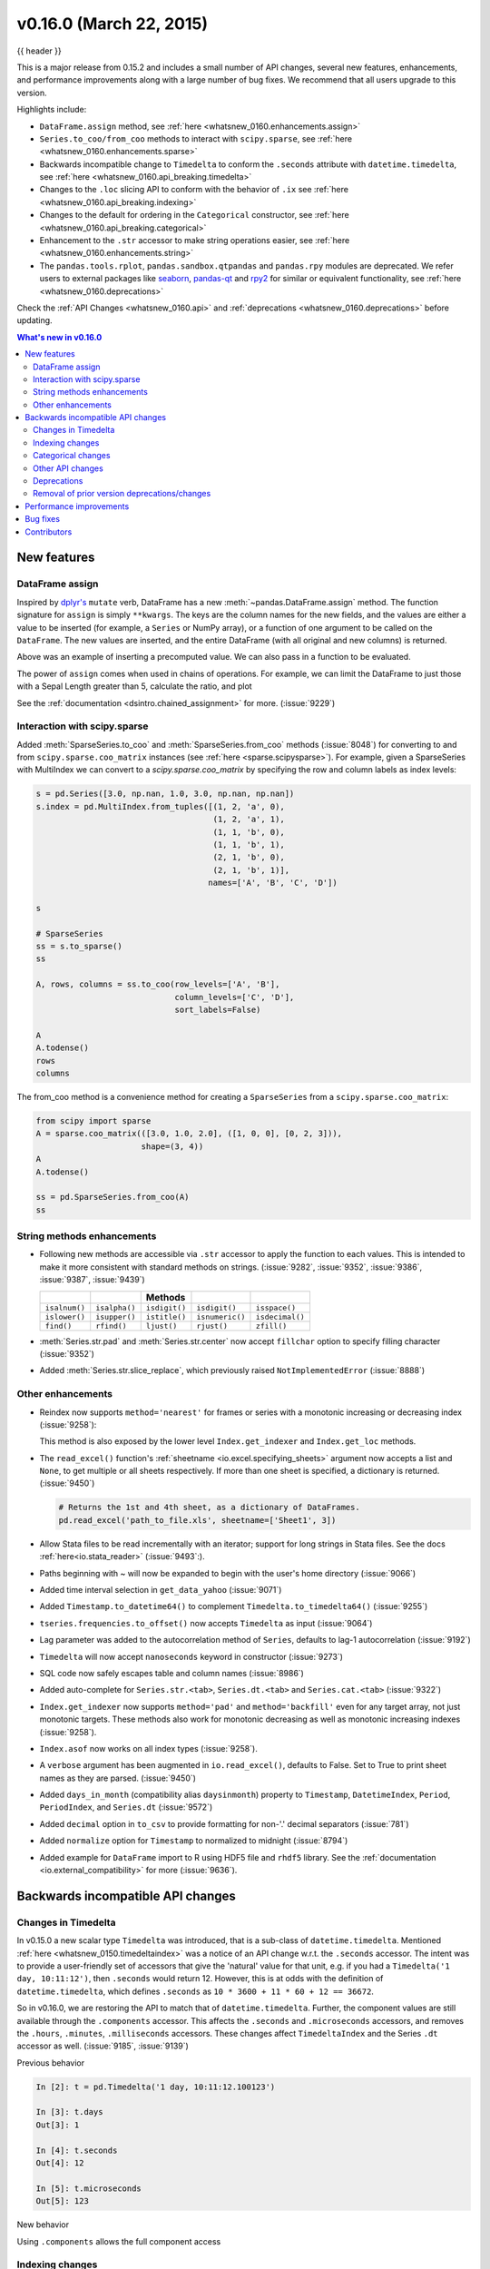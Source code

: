 .. _whatsnew_0160:

v0.16.0 (March 22, 2015)
------------------------

{{ header }}


This is a major release from 0.15.2 and includes a small number of API changes, several new features,
enhancements, and performance improvements along with a large number of bug fixes. We recommend that all
users upgrade to this version.

Highlights include:

- ``DataFrame.assign`` method, see :ref:`here <whatsnew_0160.enhancements.assign>`
- ``Series.to_coo/from_coo`` methods to interact with ``scipy.sparse``, see :ref:`here <whatsnew_0160.enhancements.sparse>`
- Backwards incompatible change to ``Timedelta`` to conform the ``.seconds`` attribute with ``datetime.timedelta``, see :ref:`here <whatsnew_0160.api_breaking.timedelta>`
- Changes to the ``.loc`` slicing API to conform with the behavior of ``.ix`` see :ref:`here <whatsnew_0160.api_breaking.indexing>`
- Changes to the default for ordering in the ``Categorical`` constructor, see :ref:`here <whatsnew_0160.api_breaking.categorical>`
-  Enhancement to the ``.str`` accessor to make string operations easier, see :ref:`here <whatsnew_0160.enhancements.string>`
- The ``pandas.tools.rplot``, ``pandas.sandbox.qtpandas`` and ``pandas.rpy``
  modules are deprecated. We refer users to external packages like
  `seaborn <http://stanford.edu/~mwaskom/software/seaborn/>`_,
  `pandas-qt <https://github.com/datalyze-solutions/pandas-qt>`_ and
  `rpy2 <http://rpy2.bitbucket.org/>`_ for similar or equivalent
  functionality, see :ref:`here <whatsnew_0160.deprecations>`

Check the :ref:`API Changes <whatsnew_0160.api>` and :ref:`deprecations <whatsnew_0160.deprecations>` before updating.

.. contents:: What's new in v0.16.0
    :local:
    :backlinks: none


.. _whatsnew_0160.enhancements:

New features
~~~~~~~~~~~~

.. _whatsnew_0160.enhancements.assign:

DataFrame assign
^^^^^^^^^^^^^^^^

Inspired by `dplyr's
<https://dplyr.tidyverse.org/articles/dplyr.html#mutating-operations>`__ ``mutate`` verb, DataFrame has a new
:meth:`~pandas.DataFrame.assign` method.
The function signature for ``assign`` is simply ``**kwargs``. The keys
are the column names for the new fields, and the values are either a value
to be inserted (for example, a ``Series`` or NumPy array), or a function
of one argument to be called on the ``DataFrame``. The new values are inserted,
and the entire DataFrame (with all original and new columns) is returned.

.. ipython:: python

   iris = pd.read_csv('data/iris.data')
   iris.head()

   iris.assign(sepal_ratio=iris['SepalWidth'] / iris['SepalLength']).head()

Above was an example of inserting a precomputed value. We can also pass in
a function to be evaluated.

.. ipython:: python

    iris.assign(sepal_ratio=lambda x: (x['SepalWidth']
                                       / x['SepalLength'])).head()

The power of ``assign`` comes when used in chains of operations. For example,
we can limit the DataFrame to just those with a Sepal Length greater than 5,
calculate the ratio, and plot

.. ipython:: python

   iris = pd.read_csv('data/iris.data')
   (iris.query('SepalLength > 5')
        .assign(SepalRatio=lambda x: x.SepalWidth / x.SepalLength,
                PetalRatio=lambda x: x.PetalWidth / x.PetalLength)
        .plot(kind='scatter', x='SepalRatio', y='PetalRatio'))

.. image:: ../_static/whatsnew_assign.png
  :scale: 50 %

See the :ref:`documentation <dsintro.chained_assignment>` for more. (:issue:`9229`)


.. _whatsnew_0160.enhancements.sparse:

Interaction with scipy.sparse
^^^^^^^^^^^^^^^^^^^^^^^^^^^^^

Added :meth:`SparseSeries.to_coo` and :meth:`SparseSeries.from_coo` methods (:issue:`8048`) for converting to and from ``scipy.sparse.coo_matrix`` instances (see :ref:`here <sparse.scipysparse>`). For example, given a SparseSeries with MultiIndex we can convert to a `scipy.sparse.coo_matrix` by specifying the row and column labels as index levels:

.. code-block:: python

   s = pd.Series([3.0, np.nan, 1.0, 3.0, np.nan, np.nan])
   s.index = pd.MultiIndex.from_tuples([(1, 2, 'a', 0),
                                        (1, 2, 'a', 1),
                                        (1, 1, 'b', 0),
                                        (1, 1, 'b', 1),
                                        (2, 1, 'b', 0),
                                        (2, 1, 'b', 1)],
                                       names=['A', 'B', 'C', 'D'])

   s

   # SparseSeries
   ss = s.to_sparse()
   ss

   A, rows, columns = ss.to_coo(row_levels=['A', 'B'],
                                column_levels=['C', 'D'],
                                sort_labels=False)

   A
   A.todense()
   rows
   columns

The from_coo method is a convenience method for creating a ``SparseSeries``
from a ``scipy.sparse.coo_matrix``:

.. code-block:: python

   from scipy import sparse
   A = sparse.coo_matrix(([3.0, 1.0, 2.0], ([1, 0, 0], [0, 2, 3])),
                         shape=(3, 4))
   A
   A.todense()

   ss = pd.SparseSeries.from_coo(A)
   ss

.. _whatsnew_0160.enhancements.string:

String methods enhancements
^^^^^^^^^^^^^^^^^^^^^^^^^^^

- Following new methods are accessible via ``.str`` accessor to apply the function to each values. This is intended to make it more consistent with standard methods on strings. (:issue:`9282`, :issue:`9352`, :issue:`9386`, :issue:`9387`, :issue:`9439`)

  =============  =============  =============  ===============    ===============
  ..             ..             Methods        ..                 ..
  =============  =============  =============  ===============    ===============
  ``isalnum()``  ``isalpha()``  ``isdigit()``  ``isdigit()``      ``isspace()``
  ``islower()``  ``isupper()``  ``istitle()``  ``isnumeric()``    ``isdecimal()``
  ``find()``     ``rfind()``    ``ljust()``    ``rjust()``        ``zfill()``
  =============  =============  =============  ===============    ===============

  .. ipython:: python

     s = pd.Series(['abcd', '3456', 'EFGH'])
     s.str.isalpha()
     s.str.find('ab')

- :meth:`Series.str.pad` and :meth:`Series.str.center` now accept ``fillchar`` option to specify filling character (:issue:`9352`)

  .. ipython:: python

     s = pd.Series(['12', '300', '25'])
     s.str.pad(5, fillchar='_')

- Added :meth:`Series.str.slice_replace`, which previously raised ``NotImplementedError`` (:issue:`8888`)

  .. ipython:: python

     s = pd.Series(['ABCD', 'EFGH', 'IJK'])
     s.str.slice_replace(1, 3, 'X')
     # replaced with empty char
     s.str.slice_replace(0, 1)

.. _whatsnew_0160.enhancements.other:

Other enhancements
^^^^^^^^^^^^^^^^^^

- Reindex now supports ``method='nearest'`` for frames or series with a monotonic increasing or decreasing index (:issue:`9258`):

  .. ipython:: python

     df = pd.DataFrame({'x': range(5)})
     df.reindex([0.2, 1.8, 3.5], method='nearest')

  This method is also exposed by the lower level ``Index.get_indexer`` and ``Index.get_loc`` methods.

- The ``read_excel()`` function's :ref:`sheetname <io.excel.specifying_sheets>` argument now accepts a list and ``None``, to get multiple or all sheets respectively.  If more than one sheet is specified, a dictionary is returned. (:issue:`9450`)

  .. code-block:: python

     # Returns the 1st and 4th sheet, as a dictionary of DataFrames.
     pd.read_excel('path_to_file.xls', sheetname=['Sheet1', 3])


- Allow Stata files to be read incrementally with an iterator; support for long strings in Stata files. See the docs :ref:`here<io.stata_reader>` (:issue:`9493`:).
- Paths beginning with ~ will now be expanded to begin with the user's home directory (:issue:`9066`)
- Added time interval selection in ``get_data_yahoo`` (:issue:`9071`)
- Added ``Timestamp.to_datetime64()`` to complement ``Timedelta.to_timedelta64()`` (:issue:`9255`)
- ``tseries.frequencies.to_offset()`` now accepts ``Timedelta`` as input (:issue:`9064`)
- Lag parameter was added to the autocorrelation method of ``Series``, defaults to lag-1 autocorrelation (:issue:`9192`)
- ``Timedelta`` will now accept ``nanoseconds`` keyword in constructor (:issue:`9273`)
- SQL code now safely escapes table and column names (:issue:`8986`)
- Added auto-complete for ``Series.str.<tab>``, ``Series.dt.<tab>`` and ``Series.cat.<tab>`` (:issue:`9322`)
- ``Index.get_indexer`` now supports ``method='pad'`` and ``method='backfill'`` even for any target array, not just monotonic targets. These methods also work for monotonic decreasing as well as monotonic increasing indexes (:issue:`9258`).
- ``Index.asof`` now works on all index types (:issue:`9258`).
- A ``verbose`` argument has been augmented in ``io.read_excel()``, defaults to False. Set to True to print sheet names as they are parsed. (:issue:`9450`)
- Added ``days_in_month`` (compatibility alias ``daysinmonth``) property to ``Timestamp``, ``DatetimeIndex``, ``Period``, ``PeriodIndex``, and ``Series.dt`` (:issue:`9572`)
- Added ``decimal`` option in ``to_csv`` to provide formatting for non-'.' decimal separators (:issue:`781`)
- Added ``normalize`` option for ``Timestamp`` to normalized to midnight (:issue:`8794`)
- Added example for ``DataFrame`` import to R using HDF5 file and ``rhdf5``
  library. See the :ref:`documentation <io.external_compatibility>` for more
  (:issue:`9636`).

.. _whatsnew_0160.api:

Backwards incompatible API changes
~~~~~~~~~~~~~~~~~~~~~~~~~~~~~~~~~~

.. _whatsnew_0160.api_breaking:

.. _whatsnew_0160.api_breaking.timedelta:

Changes in Timedelta
^^^^^^^^^^^^^^^^^^^^

In v0.15.0 a new scalar type ``Timedelta`` was introduced, that is a
sub-class of ``datetime.timedelta``. Mentioned :ref:`here <whatsnew_0150.timedeltaindex>` was a notice of an API change w.r.t. the ``.seconds`` accessor. The intent was to provide a user-friendly set of accessors that give the 'natural' value for that unit, e.g. if you had a ``Timedelta('1 day, 10:11:12')``, then ``.seconds`` would return 12. However, this is at odds with the definition of ``datetime.timedelta``, which defines ``.seconds`` as ``10 * 3600 + 11 * 60 + 12 == 36672``.

So in v0.16.0, we are restoring the API to match that of ``datetime.timedelta``. Further, the component values are still available through the ``.components`` accessor. This affects the ``.seconds`` and ``.microseconds`` accessors, and removes the ``.hours``, ``.minutes``, ``.milliseconds`` accessors. These changes affect ``TimedeltaIndex`` and the Series ``.dt`` accessor as well. (:issue:`9185`, :issue:`9139`)

Previous behavior

.. code-block:: ipython

   In [2]: t = pd.Timedelta('1 day, 10:11:12.100123')

   In [3]: t.days
   Out[3]: 1

   In [4]: t.seconds
   Out[4]: 12

   In [5]: t.microseconds
   Out[5]: 123

New behavior

.. ipython:: python

   t = pd.Timedelta('1 day, 10:11:12.100123')
   t.days
   t.seconds
   t.microseconds

Using ``.components`` allows the full component access

.. ipython:: python

   t.components
   t.components.seconds

.. _whatsnew_0160.api_breaking.indexing:

Indexing changes
^^^^^^^^^^^^^^^^

The behavior of a small sub-set of edge cases for using ``.loc`` have changed (:issue:`8613`). Furthermore we have improved the content of the error messages that are raised:

- Slicing with ``.loc`` where the start and/or stop bound is not found in the index is now allowed; this previously would raise a ``KeyError``. This makes the behavior the same as ``.ix`` in this case. This change is only for slicing, not when indexing with a single label.

  .. ipython:: python

     df = pd.DataFrame(np.random.randn(5, 4),
                       columns=list('ABCD'),
                       index=pd.date_range('20130101', periods=5))
     df
     s = pd.Series(range(5), [-2, -1, 1, 2, 3])
     s

  Previous behavior

  .. code-block:: ipython

     In [4]: df.loc['2013-01-02':'2013-01-10']
     KeyError: 'stop bound [2013-01-10] is not in the [index]'

     In [6]: s.loc[-10:3]
     KeyError: 'start bound [-10] is not the [index]'

  New behavior

  .. ipython:: python

     df.loc['2013-01-02':'2013-01-10']
     s.loc[-10:3]

- Allow slicing with float-like values on an integer index for ``.ix``. Previously this was only enabled for ``.loc``:

  Previous behavior

  .. code-block:: ipython

     In [8]: s.ix[-1.0:2]
     TypeError: the slice start value [-1.0] is not a proper indexer for this index type (Int64Index)

  New behavior

  .. code-block:: python

     In [2]: s.ix[-1.0:2]
     Out[2]:
     -1    1
      1    2
      2    3
     dtype: int64

- Provide a useful exception for indexing with an invalid type for that index when using ``.loc``. For example trying to use ``.loc`` on an index of type ``DatetimeIndex`` or ``PeriodIndex`` or ``TimedeltaIndex``, with an integer (or a float).

  Previous behavior

  .. code-block:: python

     In [4]: df.loc[2:3]
     KeyError: 'start bound [2] is not the [index]'

  New behavior

  .. code-block:: ipython

     In [4]: df.loc[2:3]
     TypeError: Cannot do slice indexing on <class 'pandas.tseries.index.DatetimeIndex'> with <type 'int'> keys


.. _whatsnew_0160.api_breaking.categorical:

Categorical changes
^^^^^^^^^^^^^^^^^^^

In prior versions, ``Categoricals`` that had an unspecified ordering (meaning no ``ordered`` keyword was passed) were defaulted as ``ordered`` Categoricals. Going forward, the ``ordered`` keyword in the ``Categorical`` constructor will default to ``False``. Ordering must now be explicit.

Furthermore, previously you *could* change the ``ordered`` attribute of a Categorical by just setting the attribute, e.g. ``cat.ordered=True``; This is now deprecated and you should use ``cat.as_ordered()`` or ``cat.as_unordered()``. These will by default return a **new** object and not modify the existing object. (:issue:`9347`, :issue:`9190`)

Previous behavior

.. code-block:: ipython

   In [3]: s = pd.Series([0, 1, 2], dtype='category')

   In [4]: s
   Out[4]:
   0    0
   1    1
   2    2
   dtype: category
   Categories (3, int64): [0 < 1 < 2]

   In [5]: s.cat.ordered
   Out[5]: True

   In [6]: s.cat.ordered = False

   In [7]: s
   Out[7]:
   0    0
   1    1
   2    2
   dtype: category
   Categories (3, int64): [0, 1, 2]

New behavior

.. ipython:: python

   s = pd.Series([0, 1, 2], dtype='category')
   s
   s.cat.ordered
   s = s.cat.as_ordered()
   s
   s.cat.ordered

   # you can set in the constructor of the Categorical
   s = pd.Series(pd.Categorical([0, 1, 2], ordered=True))
   s
   s.cat.ordered

For ease of creation of series of categorical data, we have added the ability to pass keywords when calling ``.astype()``. These are passed directly to the constructor.

.. code-block:: python

    In [54]: s = pd.Series(["a", "b", "c", "a"]).astype('category', ordered=True)

    In [55]: s
    Out[55]:
    0    a
    1    b
    2    c
    3    a
    dtype: category
    Categories (3, object): [a < b < c]

    In [56]: s = (pd.Series(["a", "b", "c", "a"])
       ....:        .astype('category', categories=list('abcdef'), ordered=False))

    In [57]: s
    Out[57]:
    0    a
    1    b
    2    c
    3    a
    dtype: category
    Categories (6, object): [a, b, c, d, e, f]


.. _whatsnew_0160.api_breaking.other:

Other API changes
^^^^^^^^^^^^^^^^^

- ``Index.duplicated`` now returns ``np.array(dtype=bool)`` rather than ``Index(dtype=object)`` containing ``bool`` values. (:issue:`8875`)
- ``DataFrame.to_json`` now returns accurate type serialisation for each column for frames of mixed dtype (:issue:`9037`)

  Previously data was coerced to a common dtype before serialisation, which for
  example resulted in integers being serialised to floats:

  .. code-block:: ipython

    In [2]: pd.DataFrame({'i': [1,2], 'f': [3.0, 4.2]}).to_json()
    Out[2]: '{"f":{"0":3.0,"1":4.2},"i":{"0":1.0,"1":2.0}}'

  Now each column is serialised using its correct dtype:

  .. code-block:: ipython

    In [2]:  pd.DataFrame({'i': [1,2], 'f': [3.0, 4.2]}).to_json()
    Out[2]: '{"f":{"0":3.0,"1":4.2},"i":{"0":1,"1":2}}'

- ``DatetimeIndex``, ``PeriodIndex`` and ``TimedeltaIndex.summary`` now output the same format. (:issue:`9116`)
- ``TimedeltaIndex.freqstr`` now output the same string format as ``DatetimeIndex``. (:issue:`9116`)

- Bar and horizontal bar plots no longer add a dashed line along the info axis. The prior style can be achieved with matplotlib's ``axhline`` or ``axvline`` methods (:issue:`9088`).

- ``Series`` accessors ``.dt``, ``.cat`` and ``.str`` now raise ``AttributeError`` instead of ``TypeError`` if the series does not contain the appropriate type of data (:issue:`9617`). This follows Python's built-in exception hierarchy more closely and ensures that tests like ``hasattr(s, 'cat')`` are consistent on both Python 2 and 3.

- ``Series`` now supports bitwise operation for integral types (:issue:`9016`). Previously even if the input dtypes were integral, the output dtype was coerced to ``bool``.

  Previous behavior

  .. code-block:: ipython

     In [2]: pd.Series([0, 1, 2, 3], list('abcd')) | pd.Series([4, 4, 4, 4], list('abcd'))
     Out[2]:
     a    True
     b    True
     c    True
     d    True
     dtype: bool

  New behavior. If the input dtypes are integral, the output dtype is also integral and the output
  values are the result of the bitwise operation.

  .. code-block:: ipython

     In [2]: pd.Series([0, 1, 2, 3], list('abcd')) | pd.Series([4, 4, 4, 4], list('abcd'))
     Out[2]:
     a    4
     b    5
     c    6
     d    7
     dtype: int64


- During division involving a ``Series`` or ``DataFrame``, ``0/0`` and ``0//0`` now give ``np.nan`` instead of ``np.inf``. (:issue:`9144`, :issue:`8445`)

  Previous behavior

  .. code-block:: ipython

        In [2]: p = pd.Series([0, 1])

        In [3]: p / 0
        Out[3]:
        0    inf
        1    inf
        dtype: float64

        In [4]: p // 0
        Out[4]:
        0    inf
        1    inf
        dtype: float64



  New behavior

  .. ipython:: python

     p = pd.Series([0, 1])
     p / 0
     p // 0

- ``Series.values_counts`` and ``Series.describe`` for categorical data will now put ``NaN`` entries at the end. (:issue:`9443`)
- ``Series.describe`` for categorical data will now give counts and frequencies of 0, not ``NaN``, for unused categories (:issue:`9443`)

- Due to a bug fix, looking up a partial string label with ``DatetimeIndex.asof`` now includes values that match the string, even if they are after the start of the partial string label (:issue:`9258`).

  Old behavior:

  .. code-block:: ipython

    In [4]: pd.to_datetime(['2000-01-31', '2000-02-28']).asof('2000-02')
    Out[4]: Timestamp('2000-01-31 00:00:00')

  Fixed behavior:

  .. ipython:: python

    pd.to_datetime(['2000-01-31', '2000-02-28']).asof('2000-02')

  To reproduce the old behavior, simply add more precision to the label (e.g., use ``2000-02-01`` instead of ``2000-02``).


.. _whatsnew_0160.deprecations:

Deprecations
^^^^^^^^^^^^

- The ``rplot`` trellis plotting interface is deprecated and will be removed
  in a future version. We refer to external packages like
  `seaborn <http://stanford.edu/~mwaskom/software/seaborn/>`_ for similar
  but more refined functionality (:issue:`3445`).
  The documentation includes some examples how to convert your existing code
  from ``rplot`` to seaborn `here <http://pandas.pydata.org/pandas-docs/version/0.18.1/visualization.html#trellis-plotting-interface>`__.

- The ``pandas.sandbox.qtpandas`` interface is deprecated and will be removed in a future version.
  We refer users to the external package `pandas-qt <https://github.com/datalyze-solutions/pandas-qt>`_. (:issue:`9615`)

- The ``pandas.rpy`` interface is deprecated and will be removed in a future version.
  Similar functionality can be accessed through the `rpy2 <http://rpy2.bitbucket.org/>`_ project (:issue:`9602`)

- Adding ``DatetimeIndex/PeriodIndex`` to another ``DatetimeIndex/PeriodIndex`` is being deprecated as a set-operation. This will be changed to a ``TypeError`` in a future version. ``.union()`` should be used for the union set operation. (:issue:`9094`)
- Subtracting ``DatetimeIndex/PeriodIndex`` from another ``DatetimeIndex/PeriodIndex`` is being deprecated as a set-operation. This will be changed to an actual numeric subtraction yielding a ``TimeDeltaIndex`` in a future version. ``.difference()`` should be used for the differencing set operation. (:issue:`9094`)


.. _whatsnew_0160.prior_deprecations:

Removal of prior version deprecations/changes
^^^^^^^^^^^^^^^^^^^^^^^^^^^^^^^^^^^^^^^^^^^^^

- ``DataFrame.pivot_table`` and ``crosstab``'s ``rows`` and ``cols`` keyword arguments were removed in favor
  of ``index`` and ``columns`` (:issue:`6581`)
- ``DataFrame.to_excel`` and ``DataFrame.to_csv`` ``cols`` keyword argument was removed in favor of ``columns`` (:issue:`6581`)
- Removed ``convert_dummies`` in favor of ``get_dummies`` (:issue:`6581`)
- Removed ``value_range`` in favor of ``describe`` (:issue:`6581`)

.. _whatsnew_0160.performance:

Performance improvements
~~~~~~~~~~~~~~~~~~~~~~~~

- Fixed a performance regression for ``.loc`` indexing with an array or list-like (:issue:`9126`:).
- ``DataFrame.to_json`` 30x performance improvement for mixed dtype frames. (:issue:`9037`)
- Performance improvements in ``MultiIndex.duplicated`` by working with labels instead of values (:issue:`9125`)
- Improved the speed of ``nunique`` by calling ``unique`` instead of ``value_counts`` (:issue:`9129`, :issue:`7771`)
- Performance improvement of up to 10x in ``DataFrame.count`` and ``DataFrame.dropna`` by taking advantage of homogeneous/heterogeneous dtypes appropriately (:issue:`9136`)
- Performance improvement of up to 20x in ``DataFrame.count`` when using a ``MultiIndex`` and the ``level`` keyword argument  (:issue:`9163`)
- Performance and memory usage improvements in ``merge`` when key space exceeds ``int64`` bounds (:issue:`9151`)
- Performance improvements in multi-key ``groupby`` (:issue:`9429`)
- Performance improvements in ``MultiIndex.sortlevel`` (:issue:`9445`)
- Performance and memory usage improvements in ``DataFrame.duplicated`` (:issue:`9398`)
- Cythonized ``Period`` (:issue:`9440`)
- Decreased memory usage on ``to_hdf`` (:issue:`9648`)

.. _whatsnew_0160.bug_fixes:

Bug fixes
~~~~~~~~~

- Changed ``.to_html`` to remove leading/trailing spaces in table body (:issue:`4987`)
- Fixed issue using ``read_csv`` on s3 with Python 3 (:issue:`9452`)
- Fixed compatibility issue in ``DatetimeIndex`` affecting architectures where ``numpy.int_`` defaults to ``numpy.int32`` (:issue:`8943`)
- Bug in Panel indexing with an object-like (:issue:`9140`)
- Bug in the returned ``Series.dt.components`` index was reset to the default index (:issue:`9247`)
- Bug in ``Categorical.__getitem__/__setitem__`` with listlike input getting incorrect results from indexer coercion (:issue:`9469`)
- Bug in partial setting with a DatetimeIndex (:issue:`9478`)
- Bug in groupby for integer and datetime64 columns when applying an aggregator that caused the value to be
  changed when the number was sufficiently large (:issue:`9311`, :issue:`6620`)
- Fixed bug in ``to_sql`` when mapping a ``Timestamp`` object column (datetime
  column with timezone info) to the appropriate sqlalchemy type (:issue:`9085`).
- Fixed bug in ``to_sql`` ``dtype`` argument not accepting an instantiated
  SQLAlchemy type  (:issue:`9083`).
- Bug in ``.loc`` partial setting with a ``np.datetime64`` (:issue:`9516`)
- Incorrect dtypes inferred on datetimelike looking ``Series`` & on ``.xs`` slices (:issue:`9477`)
- Items in ``Categorical.unique()`` (and ``s.unique()`` if ``s`` is of dtype ``category``) now appear in the order in which they are originally found, not in sorted order (:issue:`9331`). This is now consistent with the behavior for other dtypes in pandas.
- Fixed bug on big endian platforms which produced incorrect results in ``StataReader`` (:issue:`8688`).
- Bug in ``MultiIndex.has_duplicates`` when having many levels causes an indexer overflow (:issue:`9075`, :issue:`5873`)
- Bug in ``pivot`` and ``unstack`` where ``nan`` values would break index alignment (:issue:`4862`, :issue:`7401`, :issue:`7403`, :issue:`7405`, :issue:`7466`, :issue:`9497`)
- Bug in left ``join`` on MultiIndex with ``sort=True`` or null values (:issue:`9210`).
- Bug in ``MultiIndex`` where inserting new keys would fail (:issue:`9250`).
- Bug in ``groupby`` when key space exceeds ``int64`` bounds (:issue:`9096`).
- Bug in ``unstack`` with ``TimedeltaIndex`` or ``DatetimeIndex`` and nulls (:issue:`9491`).
- Bug in ``rank`` where comparing floats with tolerance will cause inconsistent behaviour (:issue:`8365`).
- Fixed character encoding bug in ``read_stata`` and ``StataReader`` when loading data from a URL (:issue:`9231`).
- Bug in adding ``offsets.Nano`` to other offsets raises ``TypeError`` (:issue:`9284`)
- Bug in ``DatetimeIndex`` iteration, related to (:issue:`8890`), fixed in (:issue:`9100`)
- Bugs in ``resample`` around DST transitions. This required fixing offset classes so they behave correctly on DST transitions. (:issue:`5172`, :issue:`8744`, :issue:`8653`, :issue:`9173`, :issue:`9468`).
- Bug in binary operator method (eg ``.mul()``) alignment with integer levels (:issue:`9463`).
- Bug in boxplot, scatter and hexbin plot may show an unnecessary warning (:issue:`8877`)
- Bug in subplot with ``layout`` kw may show unnecessary warning (:issue:`9464`)
- Bug in using grouper functions that need passed through arguments (e.g. axis), when using wrapped function (e.g. ``fillna``), (:issue:`9221`)
- ``DataFrame`` now properly supports simultaneous ``copy`` and ``dtype`` arguments in constructor (:issue:`9099`)
- Bug in ``read_csv`` when using skiprows on a file with CR line endings with the c engine. (:issue:`9079`)
- ``isnull`` now detects ``NaT`` in ``PeriodIndex`` (:issue:`9129`)
- Bug in groupby ``.nth()`` with a multiple column groupby (:issue:`8979`)
- Bug in ``DataFrame.where`` and ``Series.where`` coerce numerics to string incorrectly (:issue:`9280`)
- Bug in ``DataFrame.where`` and ``Series.where`` raise ``ValueError`` when string list-like is passed. (:issue:`9280`)
- Accessing ``Series.str`` methods on with non-string values now raises ``TypeError`` instead of producing incorrect results (:issue:`9184`)
- Bug in ``DatetimeIndex.__contains__`` when index has duplicates and is not monotonic increasing (:issue:`9512`)
- Fixed division by zero error for ``Series.kurt()`` when all values are equal (:issue:`9197`)
- Fixed issue in the ``xlsxwriter`` engine where it added a default 'General' format to cells if no other format was applied. This prevented other row or column formatting being applied. (:issue:`9167`)
- Fixes issue with ``index_col=False`` when ``usecols`` is also specified in ``read_csv``. (:issue:`9082`)
- Bug where ``wide_to_long`` would modify the input stub names list (:issue:`9204`)
- Bug in ``to_sql`` not storing float64 values using double precision. (:issue:`9009`)
- ``SparseSeries`` and ``SparsePanel`` now accept zero argument constructors (same as their non-sparse counterparts) (:issue:`9272`).
- Regression in merging ``Categorical`` and ``object`` dtypes (:issue:`9426`)
- Bug in ``read_csv`` with buffer overflows with certain malformed input files (:issue:`9205`)
- Bug in groupby MultiIndex with missing pair (:issue:`9049`, :issue:`9344`)
- Fixed bug in ``Series.groupby`` where grouping on ``MultiIndex`` levels would ignore the sort argument (:issue:`9444`)
- Fix bug in ``DataFrame.Groupby`` where ``sort=False`` is ignored in the case of Categorical columns. (:issue:`8868`)
- Fixed bug with reading CSV files from Amazon S3 on python 3 raising a TypeError (:issue:`9452`)
- Bug in the Google BigQuery reader where the 'jobComplete' key may be present but False in the query results (:issue:`8728`)
- Bug in ``Series.values_counts`` with excluding ``NaN`` for categorical type ``Series`` with ``dropna=True`` (:issue:`9443`)
- Fixed missing numeric_only option for ``DataFrame.std/var/sem`` (:issue:`9201`)
- Support constructing ``Panel`` or ``Panel4D`` with scalar data (:issue:`8285`)
- ``Series`` text representation disconnected from `max_rows`/`max_columns` (:issue:`7508`).

\

- ``Series`` number formatting inconsistent when truncated (:issue:`8532`).

  Previous behavior

  .. code-block:: python

    In [2]: pd.options.display.max_rows = 10
    In [3]: s = pd.Series([1,1,1,1,1,1,1,1,1,1,0.9999,1,1]*10)
    In [4]: s
    Out[4]:
    0    1
    1    1
    2    1
    ...
    127    0.9999
    128    1.0000
    129    1.0000
    Length: 130, dtype: float64

  New behavior

  .. code-block:: python

    0      1.0000
    1      1.0000
    2      1.0000
    3      1.0000
    4      1.0000
    ...
    125    1.0000
    126    1.0000
    127    0.9999
    128    1.0000
    129    1.0000
    dtype: float64

- A Spurious ``SettingWithCopy`` Warning was generated when setting a new item in a frame in some cases (:issue:`8730`)

  The following would previously report a ``SettingWithCopy`` Warning.

  .. ipython:: python

     df1 = pd.DataFrame({'x': pd.Series(['a', 'b', 'c']),
                         'y': pd.Series(['d', 'e', 'f'])})
     df2 = df1[['x']]
     df2['y'] = ['g', 'h', 'i']


.. _whatsnew_0.16.0.contributors:

Contributors
~~~~~~~~~~~~

.. contributors:: v0.15.2..v0.16.0
